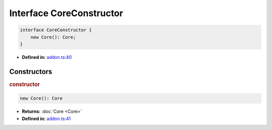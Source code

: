 Interface CoreConstructor
=========================

.. code-block:: ts

   interface CoreConstructor {
       new Core(): Core;
   }

* **Defined in:**
  `addon.ts:40 <https://github.com/openvinotoolkit/openvino/blob/releases/2024/1/src/bindings/js/node/lib/addon.ts#L40>`__


Constructors
#####################


.. rubric:: constructor

.. container:: m-4

   .. code-block:: ts

      new Core(): Core

   * **Returns:** :doc:`Core <Core>`

   * **Defined in:**
     `addon.ts:41 <https://github.com/openvinotoolkit/openvino/blob/releases/2024/1/src/bindings/js/node/lib/addon.ts#L41>`__

